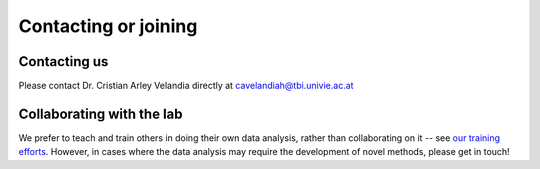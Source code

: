 .. _contact:

Contacting or joining
=====================

Contacting us
-------------

Please contact Dr. Cristian Arley Velandia directly at cavelandiah@tbi.univie.ac.at

Collaborating with the lab
--------------------------

We prefer to teach and train others in doing their own data analysis,
rather than collaborating on it -- see `our training efforts
<http://dib-training.readthedocs.org/en/pub/>`__.  However, in cases
where the data analysis may require the development of novel methods,
please get in touch!
